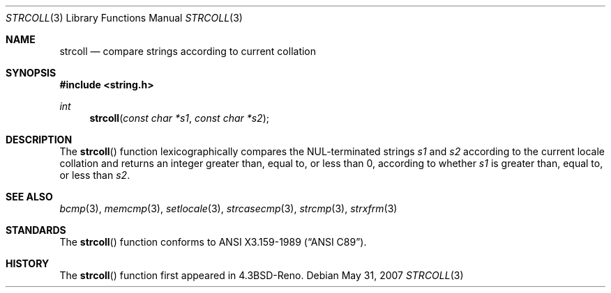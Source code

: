 .\" Copyright (c) 1990, 1991 The Regents of the University of California.
.\" All rights reserved.
.\"
.\" This code is derived from software contributed to Berkeley by
.\" Chris Torek and the American National Standards Committee X3,
.\" on Information Processing Systems.
.\"
.\" Redistribution and use in source and binary forms, with or without
.\" modification, are permitted provided that the following conditions
.\" are met:
.\" 1. Redistributions of source code must retain the above copyright
.\"    notice, this list of conditions and the following disclaimer.
.\" 2. Redistributions in binary form must reproduce the above copyright
.\"    notice, this list of conditions and the following disclaimer in the
.\"    documentation and/or other materials provided with the distribution.
.\" 3. Neither the name of the University nor the names of its contributors
.\"    may be used to endorse or promote products derived from this software
.\"    without specific prior written permission.
.\"
.\" THIS SOFTWARE IS PROVIDED BY THE REGENTS AND CONTRIBUTORS ``AS IS'' AND
.\" ANY EXPRESS OR IMPLIED WARRANTIES, INCLUDING, BUT NOT LIMITED TO, THE
.\" IMPLIED WARRANTIES OF MERCHANTABILITY AND FITNESS FOR A PARTICULAR PURPOSE
.\" ARE DISCLAIMED.  IN NO EVENT SHALL THE REGENTS OR CONTRIBUTORS BE LIABLE
.\" FOR ANY DIRECT, INDIRECT, INCIDENTAL, SPECIAL, EXEMPLARY, OR CONSEQUENTIAL
.\" DAMAGES (INCLUDING, BUT NOT LIMITED TO, PROCUREMENT OF SUBSTITUTE GOODS
.\" OR SERVICES; LOSS OF USE, DATA, OR PROFITS; OR BUSINESS INTERRUPTION)
.\" HOWEVER CAUSED AND ON ANY THEORY OF LIABILITY, WHETHER IN CONTRACT, STRICT
.\" LIABILITY, OR TORT (INCLUDING NEGLIGENCE OR OTHERWISE) ARISING IN ANY WAY
.\" OUT OF THE USE OF THIS SOFTWARE, EVEN IF ADVISED OF THE POSSIBILITY OF
.\" SUCH DAMAGE.
.\"
.\"	$OpenBSD: strcoll.3,v 1.7 2007/05/31 19:19:32 jmc Exp $
.\"
.Dd $Mdocdate: May 31 2007 $
.Dt STRCOLL 3
.Os
.Sh NAME
.Nm strcoll
.Nd compare strings according to current collation
.Sh SYNOPSIS
.Fd #include <string.h>
.Ft int
.Fn strcoll "const char *s1" "const char *s2"
.Sh DESCRIPTION
The
.Fn strcoll
function lexicographically compares the NUL-terminated strings
.Fa s1
and
.Fa s2
according to the current locale collation
and returns an integer greater than, equal to, or less than 0,
according to whether
.Fa s1
is greater than, equal to, or less than
.Fa s2 .
.Sh SEE ALSO
.Xr bcmp 3 ,
.Xr memcmp 3 ,
.Xr setlocale 3 ,
.Xr strcasecmp 3 ,
.Xr strcmp 3 ,
.Xr strxfrm 3
.Sh STANDARDS
The
.Fn strcoll
function conforms to
.St -ansiC .
.Sh HISTORY
The
.Fn strcoll
function first appeared in
.Bx 4.3 Reno .

